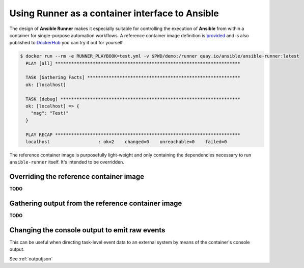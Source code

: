 .. _container:

Using Runner as a container interface to Ansible
================================================

The design of **Ansible Runner** makes it especially suitable for controlling the execution of **Ansible** from within a container for single-purpose
automation workflows. A reference container image definition is `provided <https://github.com/ansible/ansible-runner/blob/master/Dockerfile>`_ and
is also published to `DockerHub <https://hub.docker.com/r/ansible/ansible-runner/>`_ you can try it out for yourself

.. code-block:: console

  $ docker run --rm -e RUNNER_PLAYBOOK=test.yml -v $PWD/demo:/runner quay.io/ansible/ansible-runner:latest
    PLAY [all] *********************************************************************
    
    TASK [Gathering Facts] *********************************************************
    ok: [localhost]
    
    TASK [debug] *******************************************************************
    ok: [localhost] => {
      "msg": "Test!"
    }
    
    PLAY RECAP *********************************************************************
    localhost                  : ok=2    changed=0    unreachable=0    failed=0   


The reference container image is purposefully light-weight and only containing the dependencies necessary to run ``ansible-runner`` itself. It's
intended to be overridden.

Overriding the reference container image
----------------------------------------

**TODO**

Gathering output from the reference container image
---------------------------------------------------

**TODO**

Changing the console output to emit raw events
----------------------------------------------

This can be useful when directing task-level event data to an external system by means of the container's console output.

See :ref:`outputjson`

